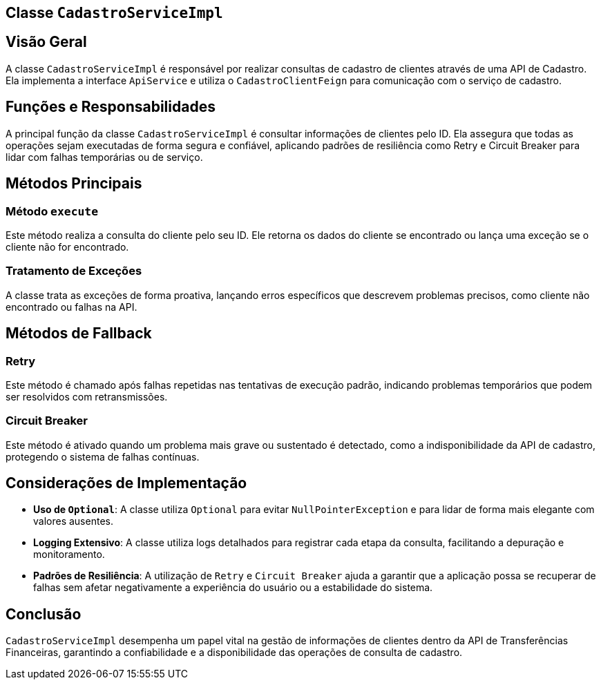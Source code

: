 
== Classe `CadastroServiceImpl`

== Visão Geral

A classe `CadastroServiceImpl` é responsável por realizar consultas de cadastro de clientes através de uma API de Cadastro. Ela implementa a interface `ApiService` e utiliza o `CadastroClientFeign` para comunicação com o serviço de cadastro.

== Funções e Responsabilidades

A principal função da classe `CadastroServiceImpl` é consultar informações de clientes pelo ID. Ela assegura que todas as operações sejam executadas de forma segura e confiável, aplicando padrões de resiliência como Retry e Circuit Breaker para lidar com falhas temporárias ou de serviço.

== Métodos Principais

=== Método `execute`

Este método realiza a consulta do cliente pelo seu ID. Ele retorna os dados do cliente se encontrado ou lança uma exceção se o cliente não for encontrado.

=== Tratamento de Exceções

A classe trata as exceções de forma proativa, lançando erros específicos que descrevem problemas precisos, como cliente não encontrado ou falhas na API.

== Métodos de Fallback

=== Retry


Este método é chamado após falhas repetidas nas tentativas de execução padrão, indicando problemas temporários que podem ser resolvidos com retransmissões.

=== Circuit Breaker

Este método é ativado quando um problema mais grave ou sustentado é detectado, como a indisponibilidade da API de cadastro, protegendo o sistema de falhas contínuas.

== Considerações de Implementação

- **Uso de `Optional`**: A classe utiliza `Optional` para evitar `NullPointerException` e para lidar de forma mais elegante com valores ausentes.
- **Logging Extensivo**: A classe utiliza logs detalhados para registrar cada etapa da consulta, facilitando a depuração e monitoramento.
- **Padrões de Resiliência**: A utilização de `Retry` e `Circuit Breaker` ajuda a garantir que a aplicação possa se recuperar de falhas sem afetar negativamente a experiência do usuário ou a estabilidade do sistema.

== Conclusão

`CadastroServiceImpl` desempenha um papel vital na gestão de informações de clientes dentro da API de Transferências Financeiras, garantindo a confiabilidade e a disponibilidade das operações de consulta de cadastro.
